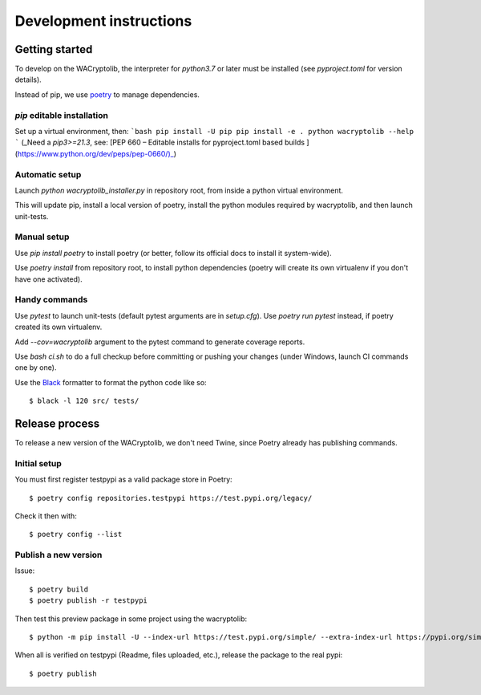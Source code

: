 Development instructions
===========================

Getting started
++++++++++++++++++++++++

To develop on the WACryptolib, the interpreter for `python3.7` or later must be installed (see `pyproject.toml` for version details).

Instead of pip, we use `poetry <https://github.com/sdispater/poetry>`_ to manage dependencies.

`pip` editable installation
------------------------

Set up a virtual environment, then:
```bash
pip install -U pip
pip install -e .
python wacryptolib --help
```
(_Need a `pip3>=21.3`, see: [PEP 660 – Editable installs for pyproject.toml based builds ](https://www.python.org/dev/peps/pep-0660/)_)


Automatic setup
------------------------

Launch `python wacryptolib_installer.py` in repository root, from inside a python virtual environment.

This will update pip, install a local version of poetry, install the python modules required by wacryptolib, and then launch unit-tests.


Manual setup
------------------------

Use `pip install poetry` to install poetry (or better, follow its official docs to install it system-wide).

Use `poetry install` from repository root, to install python dependencies (poetry will create its own virtualenv if you don't have one activated).


Handy commands
------------------------

Use `pytest` to launch unit-tests (default pytest arguments are in `setup.cfg`). Use `poetry run pytest` instead, if poetry created its own virtualenv.

Add `--cov=wacryptolib` argument to the pytest command to generate coverage reports.

Use `bash ci.sh` to do a full checkup before committing or pushing your changes (under Windows, launch CI commands one by one).

Use the `Black <https://black.readthedocs.io/en/stable/>`_ formatter to format the python code like so::

    $ black -l 120 src/ tests/


Release process
++++++++++++++++++++++

To release a new version of the WACryptolib, we don't need Twine, since Poetry already has publishing commands.


Initial setup
------------------------

You must first register testpypi as a valid package store in Poetry::

    $ poetry config repositories.testpypi https://test.pypi.org/legacy/

Check it then with::

    $ poetry config --list


Publish a new version
------------------------

Issue::

    $ poetry build
    $ poetry publish -r testpypi

Then test this preview package in some project using the wacryptolib::

    $ python -m pip install -U --index-url https://test.pypi.org/simple/ --extra-index-url https://pypi.org/simple/ wacryptolib

When all is verified on testpypi (Readme, files uploaded, etc.), release the package to the real pypi::

    $ poetry publish


